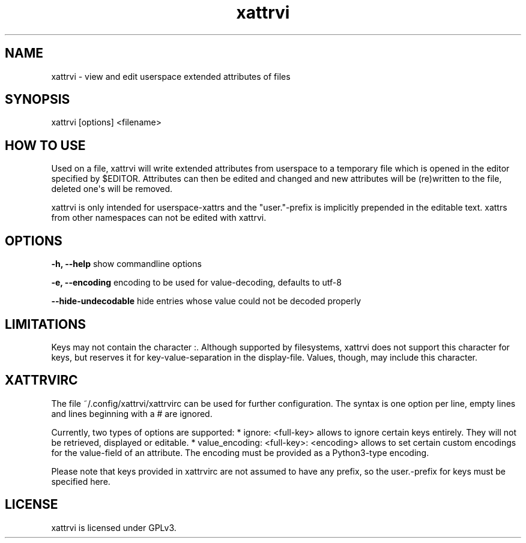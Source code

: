 .\" Automatically generated by Pandoc 1.18
.\"
.TH "xattrvi" "" "" "" ""
.hy
.SH NAME
.PP
xattrvi \- view and edit userspace extended attributes of files
.SH SYNOPSIS
.PP
xattrvi [options] <filename>
.SH HOW TO USE
.PP
Used on a file, xattrvi will write extended attributes from userspace to
a temporary file which is opened in the editor specified by $EDITOR.
Attributes can then be edited and changed and new attributes will be
(re)written to the file, deleted one\[aq]s will be removed.
.PP
xattrvi is only intended for userspace\-xattrs and the "user."\-prefix
is implicitly prepended in the editable text.
xattrs from other namespaces can not be edited with xattrvi.
.SH OPTIONS
.PP
\f[B]\-h, \-\-help\f[] show commandline options
.PP
\f[B]\-e, \-\-encoding\f[] encoding to be used for value\-decoding,
defaults to utf\-8
.PP
\f[B]\-\-hide\-undecodable\f[] hide entries whose value could not be
decoded properly
.SH LIMITATIONS
.PP
Keys may not contain the character :.
Although supported by filesystems, xattrvi does not support this
character for keys, but reserves it for key\-value\-separation in the
display\-file.
Values, though, may include this character.
.SH XATTRVIRC
.PP
The file ~/.config/xattrvi/xattrvirc can be used for further
configuration.
The syntax is one option per line, empty lines and lines beginning with
a # are ignored.
.PP
Currently, two types of options are supported: * ignore: <full\-key>
allows to ignore certain keys entirely.
They will not be retrieved, displayed or editable.
* value_encoding: <full\-key>: <encoding> allows to set certain custom
encodings for the value\-field of an attribute.
The encoding must be provided as a Python3\-type encoding.
.PP
Please note that keys provided in xattrvirc are not assumed to have any
prefix, so the user.\-prefix for keys must be specified here.
.SH LICENSE
.PP
xattrvi is licensed under GPLv3.
